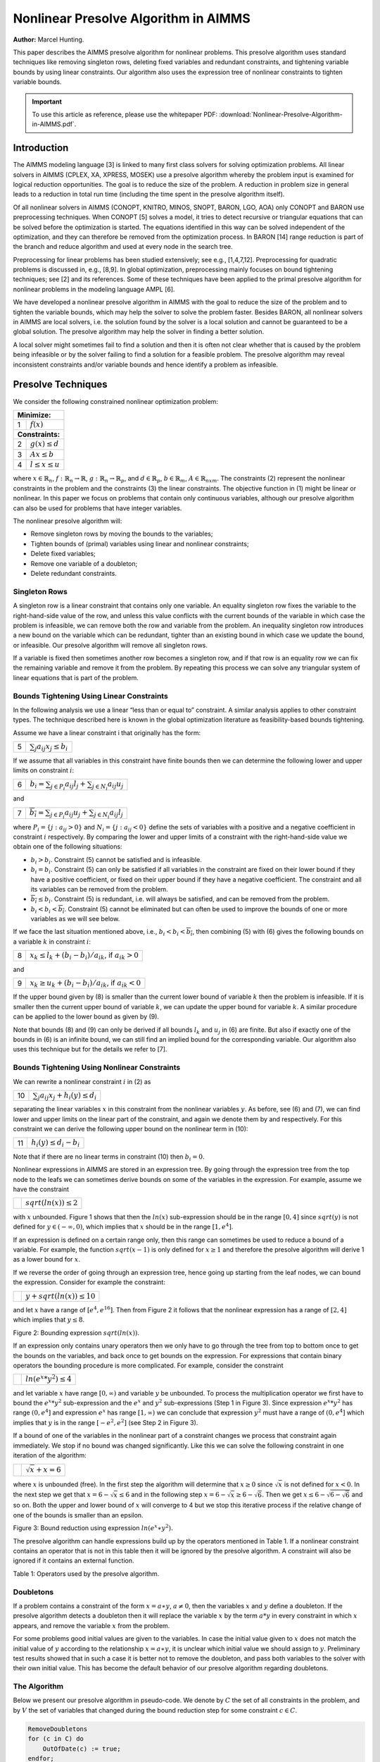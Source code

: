 Nonlinear Presolve Algorithm in AIMMS
========================================

**Author:** Marcel Hunting. 

This paper describes the AIMMS presolve algorithm for nonlinear problems. 
This presolve algorithm uses standard techniques like removing singleton rows, deleting fixed variables and redundant constraints, 
and tightening variable bounds by using linear constraints. 
Our algorithm also uses the expression tree of nonlinear constraints to tighten variable bounds.

.. important::
    To use this article as reference, please use the whitepaper PDF: :download:`Nonlinear-Presolve-Algorithm-in-AIMMS.pdf`.

Introduction
------------

The AIMMS modeling language [3] is linked to many first class solvers for solving optimization problems. All
linear solvers in AIMMS (CPLEX, XA, XPRESS, MOSEK) use a presolve algorithm whereby the problem input
is examined for logical reduction opportunities. The goal is to reduce the size of the problem. A reduction in
problem size in general leads to a reduction in total run time (including the time spent in the presolve
algorithm itself).

Of all nonlinear solvers in AIMMS (CONOPT, KNITRO, MINOS, SNOPT, BARON, LGO, AOA) only CONOPT
and BARON use preprocessing techniques. When CONOPT [5] solves a model, it tries to detect recursive
or triangular equations that can be solved before the optimization is started. The equations identified in
this way can be solved independent of the optimization, and they can therefore be removed from the
optimization process. In BARON [14] range reduction is part of the branch and reduce algorithm and used
at every node in the search tree.

Preprocessing for linear problems has been studied extensively; see e.g., [1,4,7,12]. Preprocessing for
quadratic problems is discussed in, e.g., [8,9]. In global optimization, preprocessing mainly focuses on bound
tightening techniques; see [2] and its references. Some of these techniques have been applied to the primal
presolve algorithm for nonlinear problems in the modeling language AMPL [6].

We have developed a nonlinear presolve algorithm in AIMMS with the goal to reduce the size of the problem
and to tighten the variable bounds, which may help the solver to solve the problem faster. Besides BARON,
all nonlinear solvers in AIMMS are local solvers, i.e. the solution found by the solver is a local solution and
cannot be guaranteed to be a global solution. The presolve algorithm may help the solver in finding
a better solution.

A local solver might sometimes fail to find a solution and then it is often not clear whether that is caused by
the problem being infeasible or by the solver failing to find a solution for a feasible problem. The presolve
algorithm may reveal inconsistent constraints and/or variable bounds and hence identify a problem as infeasible.

Presolve Techniques
---------------------

We consider the following constrained nonlinear optimization problem:

+-----+----------------------------------------------------+
| **Minimize:**                                            |
+-----+----------------------------------------------------+
|  1  | :math:`f(x)`                                       |
+-----+----------------------------------------------------+
| **Constraints:**                                         |
+-----+----------------------------------------------------+
|  2  | :math:`g(x) \leq d`                                |
+-----+----------------------------------------------------+
|  3  | :math:`Ax \leq b`                                  |
+-----+----------------------------------------------------+
|  4  | :math:`l \leq x \leq u`                            |
+-----+----------------------------------------------------+

where :math:`x \in \mathbb{R}_{n}`, :math:`f: \mathbb{R}_{n} \rightarrow \mathbb{R}`, :math:`g: \mathbb{R}_{n} \rightarrow \mathbb{R}_{p}`, 
and :math:`d \in \mathbb{R}_{p}`, :math:`b \in \mathbb{R}_{m}`, :math:`A \in \mathbb{R}_{nxm}`. The constraints (2)
represent the nonlinear constraints in the problem and the constraints (3) the linear constraints. The objective function in (1) might be
linear or nonlinear. In this paper we focus on problems that contain only continuous variables, although our presolve algorithm can also be
used for problems that have integer variables.

The nonlinear presolve algorithm will:

-  Remove singleton rows by moving the bounds to the variables;

-  Tighten bounds of (primal) variables using linear and nonlinear constraints;

-  Delete fixed variables;

-  Remove one variable of a doubleton; 

-  Delete redundant constraints.

Singleton Rows
~~~~~~~~~~~~~~~~~

A singleton row is a linear constraint that contains only one variable. An equality singleton row fixes the
variable to the right-hand-side value of the row, and unless this value conflicts with the current bounds of the
variable in which case the problem is infeasible, we can remove both the row and variable from the problem.
An inequality singleton row introduces a new bound on the variable which can be redundant, tighter than 
an existing bound in which case we update the bound, or infeasible. Our presolve algorithm will remove all singleton rows.

If a variable is fixed then sometimes another row becomes a singleton row, and if that row is an equality row
we can fix the remaining variable and remove it from the problem. By repeating this process we can solve
any triangular system of linear equations that is part of the problem.

Bounds Tightening Using Linear Constraints
~~~~~~~~~~~~~~~~~~~~~~~~~~~~~~~~~~~~~~~~~~~~

In the following analysis we use a linear “less than or equal to” constraint. A similar analysis applies to
other constraint types. The technique described here is known in the global optimization literature as
feasibility-based bounds tightening.

Assume we have a linear constraint i that originally has the form:

+-----+-----------------------------------------------------------------------------------+
|  5  | :math:`\sum_{j}a_{ij}x_{j} \leq b_{i}`                                            |
+-----+-----------------------------------------------------------------------------------+


If we assume that all variables in this constraint have finite bounds then we can determine the following lower and upper limits on constraint :math:`i`:

+-----+-----------------------------------------------------------------------------------+
|  6  | :math:`\underline{b_i} = \sum_{j \in P_i}a_{ij}l_j + \sum_{j \in N_i}a_{ij}u_j`   |
+-----+-----------------------------------------------------------------------------------+

and

+-----+-----------------------------------------------------------------------------------+
|  7  | :math:`\overline{b_i} = \sum_{j \in P_i}a_{ij}u_j + \sum_{j \in N_i}a_{ij}l_j`    |
+-----+-----------------------------------------------------------------------------------+

where :math:`P_i = \{j: a_{ij} > 0\}` and :math:`N_i = \{j: a_{ij} < 0\}` define the sets of variables with a positive and a negative
coefficient in constraint :math:`i` respectively. By comparing the lower and upper limits of a constraint with the
right-hand-side value we obtain one of the following situations:

-  :math:`\underline{b_i} > b_i`. Constraint (5) cannot be satisfied and is infeasible.

-  :math:`\underline{b_i} = b_i`. Constraint (5) can only be satisfied if all variables in the constraint are fixed on their lower bound if they have a positive
   coefficient, or fixed on their upper bound if they have a negative coefficient. The constraint and all its variables can be removed from the problem.

-  :math:`\overline{b_i} \leq b_i`. Constraint (5) is redundant, i.e. will always be satisfied, and can be removed from the problem.

-  :math:`\underline{b_i} < b_i < \overline{b_i}`. Constraint (5) cannot be eliminated but can often be used to improve the bounds of one or more variables as we will see below.

If we face the last situation mentioned above, i.e., :math:`\underline{b_i} < b_i < \overline{b_i}`, then combining (5) with (6) gives the following
bounds on a variable :math:`k` in constraint :math:`i`:

+-----+-----------------------------------------------------------------------------------+
|  8  | :math:`x_k \leq l_k +(b_i - \underline{b_i})/a_{ik}`, if :math:`a_{ik} > 0`       |
+-----+-----------------------------------------------------------------------------------+

and 

+-----+-----------------------------------------------------------------------------------+
|  9  | :math:`x_k \geq u_k +(b_i - \underline{b_i})/a_{ik}`, if :math:`a_{ik} < 0`       |
+-----+-----------------------------------------------------------------------------------+

If the upper bound given by (8) is smaller than the current lower bound of variable :math:`k` then the problem is infeasible. If it is smaller then
the current upper bound of variable :math:`k`, we can update the upper bound for variable :math:`k`. A similar procedure can be applied to the lower bound as given by (9).

Note that bounds (8) and (9) can only be derived if all bounds :math:`l_k` and :math:`u_j` in (6) are finite. But also if exactly one of the bounds in
(6) is an infinite bound, we can still find an implied bound for the corresponding variable. Our algorithm also uses this technique but for the details we refer to [7].

Bounds Tightening Using Nonlinear Constraints
~~~~~~~~~~~~~~~~~~~~~~~~~~~~~~~~~~~~~~~~~~~~~~~~

We can rewrite a nonlinear constraint :math:`i` in (2) as

+-----+-----------------------------------------------------------------------------------+
| 10  | :math:`\sum_{j}a_{ij}x_{j} + h_{i}(y) \leq d_{i}`                                 |
+-----+-----------------------------------------------------------------------------------+

separating the linear variables :math:`x` in this constraint from the nonlinear variables :math:`y`. As before, see (6) and (7), we can find lower
and upper limits on the linear part of the constraint, and again we denote them by and respectively. For this constraint we can derive the
following upper bound on the nonlinear term in (10):

+-----+-----------------------------------------------------------------------------------+
| 11  | :math:`h_{i}(y) \leq d_{i} - \underline{b_i}`                                     |
+-----+-----------------------------------------------------------------------------------+

Note that if there are no linear terms in constraint (10) then :math:`\underline{b_i}=0`.

Nonlinear expressions in AIMMS are stored in an expression tree. By going through the expression tree from the top node to the leafs we can
sometimes derive bounds on some of the variables in the expression. For example, assume we have the constraint 

+-----+-----------------------------------------------------------------------------------+
|     | :math:`sqrt(ln(x)) \leq 2`                                                        |
+-----+-----------------------------------------------------------------------------------+

with :math:`x` unbounded. Figure 1 shows that then the :math:`ln(x)` sub-expression should be in the range :math:`[0,4]` since :math:`sqrt(y)` is not
defined for :math:`y \in (-\infty, 0)`, which implies that :math:`x` should be in the range :math:`[1, e^{4}]`.

.. image:: images/figure1.png
    :align: center
    
    Figure 1: Bound reduction using expression :math:`sqrt(ln(x))`.

If an expression is defined on a certain range only, then this range can sometimes be used to reduce a bound of a variable. 
For example, the function :math:`sqrt(x-1)` is only defined for :math:`x \geq 1` and therefore the 
presolve algorithm will derive 1 as a lower bound for :math:`x`.

If we reverse the order of going through an expression tree, hence going up starting from the leaf nodes, we can bound the expression. 
Consider for example the constraint:

+-----+-----------------------------------------------------------------------------------+
|     | :math:`y + sqrt(ln(x)) \leq 10`                                                   |
+-----+-----------------------------------------------------------------------------------+

and let :math:`x` have a range of :math:`[e^4, e^16]`. 
Then from Figure 2 it follows that the nonlinear expression has a range of :math:`[2,4]` which implies that :math:`y \leq 8`.

.. image:: images/figure2.png
    :align: center

Figure 2: Bounding expression :math:`sqrt(ln(x))`.

If an expression only contains unary operators then we only have to go through the tree from top to bottom once to get the bounds on the variables, 
and back once to get bounds on the expression. For expressions that contain binary operators the bounding procedure is more complicated. 
For example, consider the constraint

+-----+-----------------------------------------------------------------------------------+
|     | :math:`ln(e^x * y^2) \leq 4`                                                      |
+-----+-----------------------------------------------------------------------------------+

and let variable :math:`x` have range :math:`[0,\infty)` and variable :math:`y` be unbounded. 
To process the multiplication operator we first have to bound the :math:`e^x * y^2` sub-expression and the :math:`e^x` and :math:`y^2` sub-expressions
(Step 1 in Figure 3). Since expression :math:`e^x * y^2` has range :math:`(0, e^4]` and expression :math:`e^x` has range :math:`[1,\infty)` we can conclude
that expression :math:`y^2` must have a range of :math:`(0, e^4]` which implies that :math:`y` is in the range :math:`[-e^2, e^2]` (see Step 2 in Figure 3).

If a bound of one of the variables in the nonlinear part of a constraint changes we process that constraint again immediately. We stop if no
bound was changed significantly. Like this we can solve the following constraint in one iteration of the algorithm:

+-----+-----------------------------------------------------------------------------------+
|     | :math:`\sqrt x + x = 6`                                                           |
+-----+-----------------------------------------------------------------------------------+

where :math:`x` is unbounded (free). 
In the first step the algorithm will determine that :math:`x \geq 0` since :math:`\sqrt x` is not defined for :math:`x < 0`. 
In the next step we get that :math:`x = 6 - \sqrt x \leq 6` and in the following step :math:`x = 6 - \sqrt x \geq 6 - \sqrt 6`. 
Then we get :math:`x \leq 6 - \sqrt{6-\sqrt{6}}` and so on. 
Both the upper and lower bound of :math:`x` will converge to 4 but we stop this iterative process if the relative change of one of the bounds is smaller than an epsilon.

.. image:: images/figure3.png
    :align: center

Figure 3: Bound reduction using expression :math:`ln(e^x∗y^2).`

The presolve algorithm can handle expressions build up by the operators mentioned in Table 1. If a nonlinear constraint contains an operator
that is not in this table then it will be ignored by the presolve algorithm. A constraint will also be ignored if it contains an external function.

.. image:: images/table1.png
    :align: center

Table 1: Operators used by the presolve algorithm.

Doubletons
~~~~~~~~~~

If a problem contains a constraint of the form :math:`x = a ∗ y`, :math:`a \neq 0`, then the variables :math:`x` and :math:`y` define a doubleton. 
If the presolve algorithm detects a doubleton then it will replace the variable :math:`x` by the term :math:`a*y` in every constraint in which :math:`x` appears, 
and remove the variable :math:`x` from the problem.

For some problems good initial values are given to the variables. In case the initial value given to :math:`x` does not match the initial value of
:math:`y` according to the relationship :math:`x = a ∗ y`, it is unclear which initial value we should assign to :math:`y`. Preliminary test results showed
that in such a case it is better not to remove the doubleton, and pass both variables to the solver with their own initial value. This has
become the default behavior of our presolve algorithm regarding doubletons.

The Algorithm
~~~~~~~~~~~~~~~

Below we present our presolve algorithm in pseudo-code. We denote by :math:`C` the set of all constraints in the problem, and by :math:`V` the set of
variables that changed during the bound reduction step for some constraint :math:`c \in C`.

.. code-block:: text 

    RemoveDoubletons
    for (c in C) do
        OutOfDate(c) := true;
    endfor;

    Iter := 1;
    SomeConstraintOutOfData := true;
    
    while ( Iter ≤ MaxIter and SomeConstraintOutOfData ) do
        SomeConstraintOutOfDate := false;
        for ( c | OutOfDate(c) ) do
            BoundChanged := DoBoundReduction( c, V );
            if ( not IsLinear(c) ) then

                /* Nonlinear constraint */
                NonlinearBoundChanged := true;
                while ( NonlinearBoundChanged ) do
                    NonlinearBoundChanged := DoBoundReduction( c, V );
                endwhile;
            endif;
        
            OutOfDate(c) := false;
        
            if ( BoundChanged ) then
                SomeConstraintOutOfData := true;
                
                for ( v V ) do
                    /* If the bound of some variable changed then mark all constraints
                    that contain this variable as out of date */
                    MarkConstraintsAsOutOfDate( v )
                endfor;
            endif;
        endfor;
    endwhile;
    RemoveDoubletons;
    DeleteFixedVariables;
    DeleteRedundantConstraints;

Note that the algorithm removes doubletons before and after the loop for bound reductions.

In AIMMS there are several options that can be used to influence which presolve techniques will be used by the algorithm. For instance a user
can choose to only use linear constraints for reducing bounds, or to not remove doubletons.

Possible Improvements
----------------------

Our presolve algorithm currently only uses feasibility-based bounds tightening. Our presolve algorithm could be extended with other bound
tightening procedures. Optimality-based bounds tightening solves two linear programming problems for each variable to tighten bounds [2,13].
Probing is a bound-tightening procedure often applied to mixed integer linear programming [12]. It explores the consequences of restricting a
variable to a subinterval with the goal of tightening its bounds.
Recently it has also been applied to mixed integer nonlinear programming [2,10]. A drawback of both procedures is that they are more time
consuming than the feasibility-based bounds tightening procedure. We consider reduced-cost bound tightening [2,11] as less attractive.

A variable bound tightened during the bound reduction step of a linear constraint is redundant. These redundant bounds make the problem more
degenerate and might result in some solvers taking more iterations to solve the problem. To overcome this problem the presolve algorithm in
AMPL [6] maintains two sets of variable bounds, namely the strongest bounds the algorithm can deduce and bounds that the algorithm does not
know to be redundant with the constraints passed to the solver. In our algorithm we do not attempt to avoid degeneracy; clearly here there is
some room for improvement.

As a consequence of the presolve algorithm, dual information is lost. For the presolve algorithm in AMPL a method is described in [6] to
recover the values of the dual variables for the eliminated constraints. The AMPL presolve algorithm, however, only uses linear constraints to
reduce bounds and using nonlinear constraints makes the recovering of dual information more complicated. Our current algorithm does not
recover dual information.

Infeasibility Analysis
----------------------

In case the nonlinear presolve algorithm detects that a model is infeasible, it can (optionally) display an infeasibility analysis. The
information displayed is the constraint that appeared to be infeasible and all other constraints that the nonlinear presolve algorithm used to
reduce the bounds of the variables in this infeasible constraint. Also the reductions on the variable bounds in these constraints are shown.

For many models the information displayed in the infeasibility analysis will help the modeler to quickly detect an error in the model. But for
some models the amount of information can be large and will not be useful.

Conclusions
----------------------

A nonlinear presolve algorithm is a valuable add-on for any modeling system. It can help to reduce the size of a model and to tighten the
variable bounds, helping the nonlinear solver in finding a good solution. Preliminary test results have shown that for many models the
model was solved faster or a better solution was found if the nonlinear presolve algorithm was used. On the other hand, for many models the
solving time increased although the amount of reductions done was large.
We suspect that this is caused by the models becoming more degenerated.

The nonlinear presolve algorithm offers a tool to quickly detect inconsistencies in an infeasible model. Also this tool makes use of the
expression trees of the nonlinear constraint to reduce variable bounds.

References
-----------

[1] Andersen, E.D., K.D. Andersen, Presolving in linear programming,
*Mathematical Programming* **71**\ (2), 1995, pp. 221-245.

[2] Belotti, P., Lee, J., Liberti, L., Margot, F., Wächter, A.,
Branching and bounds tightening techniques for non-convex MINLP,
*Optimization Methods and Software* **24**\ (4), 2009, pp. 597-634.

[3] Bisschop, J., M. Roelofs, *AIMMS Language reference, Version 3.11*,
Paragon Decision Technology, Haarlem, 2011.

[4] Brearley, A.L., G. Mitra, H.P. Williams, Analysis of mathematical
programming problems prior to applying the simplex algorithm,
*Mathematical Programming* **8**, 1975, pp. 54-83.

[5] Drud, A.S., *CONOPT, A system for large scale nonlinear
optimization, Reference manual for version 3.14*, ARKI Consulting and
Development A/S, 2004.

[6] Fourer, R., D.M. Gay, Experience with a primal presolve algorithm,
in: *Large Scale Optimization: State of the Art*, W.W. Hager, D.W. Hearn
and P.M. Pardalos (eds.), Kluwer Academic Publishers, 1994, pp. 135-154.

[7] Gondzio, J., Presolve analysis of linear programs prior to applying
the interior-point method, *INFORMS Journal on Computing* **9**, 1997,
pp. 73-91.

[8] Gould, N.I.M., Ph.L. Toint, Preprocessing for quadratic programming,
*Mathematical Programming B* **100**\ (1), 2004, pp. 95-132.

[9] Mészáros, C., U.H. Suhl, Advanced preprocessing techniques for
linear and quadratic programming, *OR Spectrum* **25**\ (4), 2003, pp.
575-595.

[10] Nannicini, G., Belotti, P., Lee, J., Linderoth, J., Margot, F.,
Waechter, A, A Probing Algorithm for MINLP with Failure Prediction by
SVM, in: *CPAIOR 2011, LNCS Volume 6697*, T. Achterberg and J.C. Beck
(eds.), 2011, pp. 154-169.

[11] Ryoo, H.S., N.V. Sahinidis, Global optimization of nonconvex NLPs
and MINLPs with applications in process design, *Computers & Chemical
Engineering*, **19**\ (5), 1995, pp. 551-566.

[12] Savelsbergh, M.W.P., Preprocessing and Probing Techniques for Mixed
Integer Programming Problems, *ORSA Journal on Computing*\ **6**\ *,*
1994, pp. 445-454.

[13] Smith E. M., *On the optimal design of continuous processes*, PhD
thesis, Imperial College of Science, Technology and Medicine, University
of London, 1996.

[14] Tawarmalani, M., N.V. Sahinidis, Global optimization of
mixed-integer nonlinear programs: A theoretical and computational study,
*Mathematical Programming* **99**\ (3), 2004, pp. 563-591.

.. spelling:word-list::
    doubleton
    nonconvex
    unary
    subinterval
    doubletons
    whitepaper
